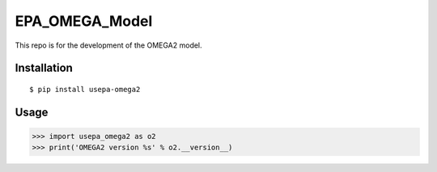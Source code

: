 EPA_OMEGA_Model
===============

This repo is for the development of the OMEGA2 model.

Installation
------------

::

    $ pip install usepa-omega2

Usage
-----

>>> import usepa_omega2 as o2
>>> print('OMEGA2 version %s' % o2.__version__)
